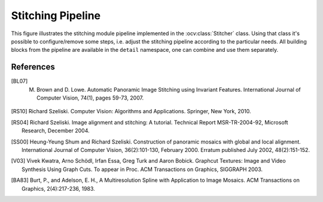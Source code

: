 .. _stitching-pipeline:

Stitching Pipeline
==================

This figure illustrates the stitching module pipeline implemented in the :ocv:class:`Stitcher` class. Using that class it's possible to configure/remove some steps, i.e. adjust the stitching pipeline according to the particular needs. All building blocks from the pipeline are available in the ``detail`` namespace, one can combine and use them separately.

.. image:: StitchingPipeline.jpg

References
----------

.. [BL07] M. Brown and D. Lowe. Automatic Panoramic Image Stitching using Invariant Features. International Journal of Computer Vision, 74(1), pages 59-73, 2007.

.. [RS10] Richard Szeliski. Computer Vision: Algorithms and Applications. Springer, New York, 2010.

.. [RS04] Richard Szeliski. Image alignment and stitching: A tutorial. Technical Report MSR-TR-2004-92, Microsoft Research, December 2004.

.. [SS00] Heung-Yeung Shum and Richard Szeliski. Construction of panoramic mosaics with global and local alignment. International Journal of Computer Vision, 36(2):101-130, February 2000. Erratum published July 2002, 48(2):151-152.

.. [V03] Vivek Kwatra, Arno Schödl, Irfan Essa, Greg Turk and Aaron Bobick. Graphcut Textures: Image and Video Synthesis Using Graph Cuts. To appear in Proc. ACM Transactions on Graphics, SIGGRAPH 2003.

.. [BA83] Burt, P., and Adelson, E. H., A Multiresolution Spline with Application to Image Mosaics. ACM Transactions on Graphics, 2(4):217-236, 1983.
